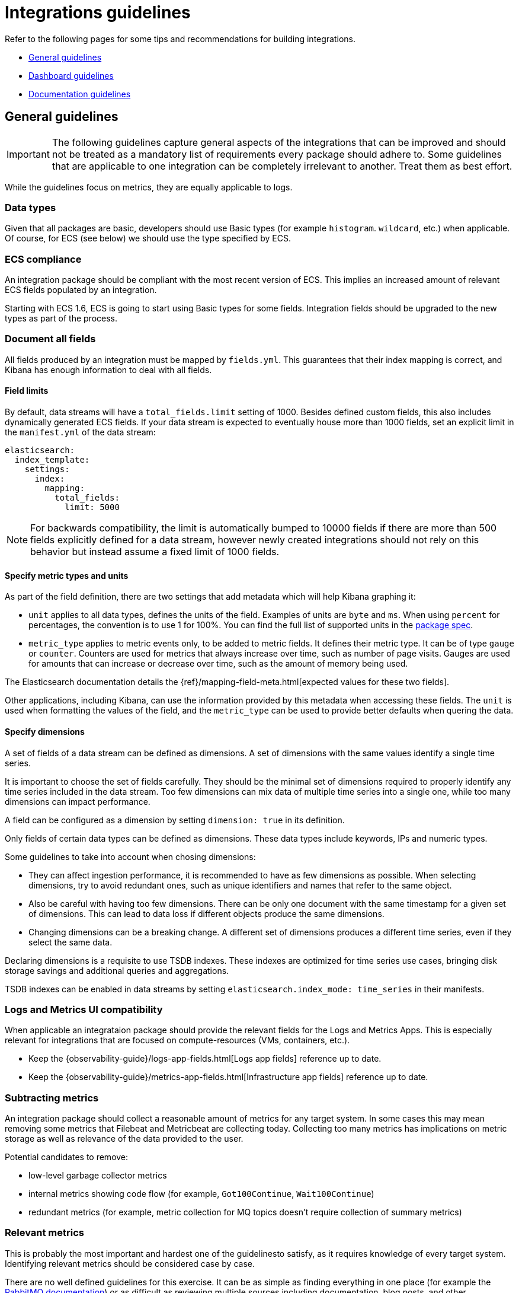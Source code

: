 [[integrations-guidelines]]
= Integrations guidelines

Refer to the following pages for some tips and recommendations for building integrations.

* <<general-guidelines>>
* <<dashboard-guidelines>>
* <<documentation-guidelines>>

[[general-guidelines]]
== General guidelines

IMPORTANT: The following guidelines capture general aspects of the integrations that can be improved and should not be treated as a mandatory list of requirements every package should adhere to. Some guidelines that are applicable to one integration can be completely irrelevant to another. Treat them as best effort.

While the guidelines focus on metrics, they are equally applicable to logs.

[discrete]
=== Data types

Given that all packages are basic, developers should use Basic types (for example `histogram`. `wildcard`, etc.) when applicable. Of course, for ECS (see below) we should use the type specified by ECS.

[discrete]
=== ECS compliance

An integration package should be compliant with the most recent version of ECS. This implies an increased amount of relevant ECS fields populated by an integration.

Starting with ECS 1.6, ECS is going to start using Basic types for some fields. Integration fields should be upgraded to the new types as part of the process.

[discrete]
=== Document all fields

All fields produced by an integration must be mapped by `fields.yml`. This guarantees that their index mapping is correct, and Kibana has enough information to deal with all fields.

[discrete]
==== Field limits

By default, data streams will have a `total_fields.limit` setting of 1000. Besides defined custom fields, this also includes dynamically generated ECS fields. If your data stream is expected to eventually house more than 1000 fields, set an explicit limit in the `manifest.yml` of the data stream:

[source,yaml]
----
elasticsearch:
  index_template:
    settings:
      index:
        mapping:
          total_fields:
            limit: 5000
----

NOTE: For backwards compatibility, the limit is automatically bumped to 10000 fields if there are more than 500 fields explicitly defined for a data stream, however newly created integrations should not rely on this behavior but instead assume a fixed limit of 1000 fields.

[discrete]
==== Specify metric types and units

As part of the field definition, there are two settings that add metadata which will help Kibana graphing it:

* `unit` applies to all data types, defines the units of the field. Examples of units are `byte` and `ms`. When using `percent` for percentages, the convention is to use 1 for 100%. You can find the full list of supported units in the link:https://github.com/elastic/package-spec/blob/ff8286d0c40ad76bb082e9c8ea78f4551c2519c1/spec/integration/data_stream/fields/fields.spec.yml#L103[package spec].

* `metric_type` applies to metric events only, to be added to metric fields. It defines their metric type. It can be of type `gauge` or `counter`. Counters are used for metrics that always increase over time, such as number of page visits. Gauges are used for amounts that can increase or decrease over time, such as the amount of memory being used.

The Elasticsearch documentation details the {ref}/mapping-field-meta.html[expected values for these two fields].

Other applications, including Kibana, can use the information provided by this metadata when accessing these fields. The `unit` is used when formatting the values of the field, and the `metric_type` can be used to provide better defaults when quering the data.

[discrete]
==== Specify dimensions

A set of fields of a data stream can be defined as dimensions. A set of dimensions
with the same values identify a single time series.

It is important to choose the set of fields carefully. They should be the minimal set
of dimensions required to properly identify any time series included in the data stream. Too few dimensions can mix data of multiple time series into a single one, while too many dimensions can impact performance.

A field can be configured as a dimension by setting `dimension: true` in its
definition.

Only fields of certain data types can be defined as dimensions. These data types
include keywords, IPs and numeric types.

Some guidelines to take into account when chosing dimensions:

* They can affect ingestion performance, it is recommended to have as few dimensions as possible. When selecting dimensions, try to avoid redundant ones, such as unique identifiers and names that refer to the same object.
* Also be careful with having too few dimensions. There can be only one document with the same timestamp for a given set of dimensions. This can lead to data loss if different objects produce the same dimensions.
* Changing dimensions can be a breaking change. A different set of dimensions produces a different time series, even if they select the same data.

Declaring dimensions is a requisite to use TSDB indexes. These indexes are
optimized for time series use cases, bringing disk storage savings and additional
queries and aggregations.

TSDB indexes can be enabled in data streams by setting `elasticsearch.index_mode: time_series` in their manifests.

[discrete]
=== Logs and Metrics UI compatibility

When applicable an integrataion package should provide the relevant fields for the Logs and Metrics Apps. This is especially relevant for integrations that are focused on compute-resources (VMs, containers, etc.). 

* Keep the {observability-guide}/logs-app-fields.html[Logs app fields] reference up to date.
* Keep the {observability-guide}/metrics-app-fields.html[Infrastructure app fields] reference up to date.

[discrete]
=== Subtracting metrics

An integration package should collect a reasonable amount of metrics for any target system. In some cases this may mean removing some metrics that Filebeat and Metricbeat are collecting today. Collecting too many metrics has implications on metric storage as well as relevance of the data provided to the user.

Potential candidates to remove:

* low-level garbage collector metrics
* internal metrics showing code flow (for example, `Got100Continue`, `Wait100Continue`)
* redundant metrics (for example, metric collection for MQ topics doesn't require collection of summary metrics)

[discrete]
=== Relevant metrics

This is probably the most important and hardest one of the guidelinesto satisfy, as it requires knowledge of every target system. Identifying relevant metrics should be considered case by case.

There are no well defined guidelines for this exercise. It can be as simple as finding everything in one place (for example the link:https://www.rabbitmq.com/monitoring.html[RabbitMQ documentation]) or as difficult as reviewing multiple sources including documentation, blog posts, and other integrations, and consolidating the discovered information in one place for revision. A recommendation is to only collect the metrics that are needed for dashboards and visualizations in general.

[discrete]
=== Keep the original message field

Log integrations should keep the original message field (recommended name: `event.original`) so that it shows up in the Logs UI. It will also be useful when users want to reindex the data after changing a pipeline. In addition, the message field can be used as source for the some future Runtime fields.

The original field should be user-configurable with the Kibana UI for better cost and storage management, and also consistency with other integrations.

[discrete]
=== Document storage efficiency

Every integration should strive to store collected data as efficiently as possible, which implies optimizing the way each integration generates documents. 

//TODO: this section would benefit from a separate document describing best practices for storing metrics in Elasticsearch efficiently).

[discrete]
=== Default datasets

When applicable, an integration package should provide a default dataset that aggregates a subset of the most relevant metrics across other data streams. Think of these as the metrics that are visualized on overview dashboards or are used for alerting. A guideline for creating a separate default dataset could be when the number of datasets in a package is more than three.

[discrete]
=== Updated versions

An integration package should support the most relevant versions of a target system. Some of our integrations support older versions of a target service/system, which were relevant at the time of implementation. Over time they can become outdated and require a revision, which can be as simple as testing the integration against the latest version and updating the compatibility section in the documentation, or it can mean refactoring the code to work with the latest version.
_For example, the Ceph module has recently been updated to support the latest version which had an entirely different way of collecting metrics. In order to accommodate both older and new versions in the module, metricsets were created in the module specifically for newer versions and it was noted in the documentation which metricsets to use._

[discrete]
=== Updated configuration defaults

An integration package should provide meaningful defaults, such as collection intervals (periods), enabled metricsets, and any other integration specific configuration parameters.
In the majority of cases users opt to use defaults. Hence, providing the relevant default values is crucial for the integration to be useful. In addition, integrations should strive to provide a one-click experience by providing the defaults that can cover 80% of use cases.

[discrete]
=== Updated docs

Integration packages should provide consistent and comprehensive documentation.
For more details, refer to the <<documentation-guidelines,documentation guidelines>>.

[discrete]
=== Updated integration content

Integration packages should provide out-of-the-box dashboards.
For more details, refer to the <<dashboard-guidelines,dashboard guidelines>>.

[discrete]
=== Content for elastic.co/integrations

Each integration will be listed on the public website `elastic.co/integrations` and the package registry will serve as the source of truth. As a result, documentation and screenshots should be high quality to showcase the integration. Please ensure to use `svg` for the logo and `png` for all other images. Any additional branding material should be reviewed carefully, for example:

* logo format and quality
* permission to use logos and trademarks

[discrete]
=== Curated user experiences

It's advised to set integration policies in Fleet. Every integration and agent should be visible in Fleet and users should be able to add the integration directly from the integration list. This will lead to better cohesion since it will provide a consistent experience across integrations, allow users to add several integrations at once, and avoid sending them back and forth between multiple apps. It will also allow users to discover new integrations in the list.

Elastic products will also have the option to provide a curated UI for settings that are difficult to put in Fleet. It's up to the product to decide how much flexibility they want to provide in changing the configuration directly from Fleet. This will depend on the use case and if it makes sense. Some level of configuration is recommended though.

[discrete]
=== Asset tagging and metadata

When assets are installed through Fleet, some metadata will be added by default. 

For Elasticsearch assets like Index Templates and Ingest Pipelines, a `_meta` property will be added to the asset as follows

[source,json]
----
{
  "managed_by": "fleet",
  "managed": true,
  "package": {
    "name": "<package name>"
  }
}
----

For Kibana assets, {kibana-ref}/managing-tags.html[tags] will be generated in addition to the `_meta` property:

* One tag with a `name` matching the package's `title` property
* The `Managed` tag, which Kibana uses to recognize "system" assets, or those that are installed by Kibana itself instead of generated by an end user


[[dashboard-guidelines]]
== Dashboard guidelines

A {kibana-ref}/dashboard.html[Kibana dashboard] is a set of one or more panels, also referred to as visualizations. Panels display data in charts, tables, maps, and more. Dashboards support several types of panels to display your data, and several options to create panels.

The goal of each integration dashboard is to:

* Provide a way to explore ingested data out of the box.
* Provide an overview of the monitored resources through installing the integration.

Each integration package should contain one or more dashboards.

[discrete]
=== Dashboard Best Practices

Following are recommended best practices for designing Kibana dashboards.

[discrete]
==== Build dashboards on stable versions

Avoid building dashboards on SNAPSHOT versions because as long as the release is not stable behavior changes might render your dashboard unusable. The only supported approach is to use a globally released version from the link:https://www.elastic.co/downloads/past-releases#kibana[official releases list].

[discrete]
==== Not too many visualizations per dashboard

Include only necessary visualization inside a Dashboard and split them up (if possible) to other dashboards. Linking can be done:

* By using a Markdown visualization to improve performance
* Use {kibana-ref}/drilldowns.html[drilldowns] to connect dashboards where they make sense.

[discrete]
==== Out of date fields in dashboards

The dashboards must be updated to reflect any changes to field names or types. If a PR updates a field name or type, make sure it is correctly updated in any dashboard the field is being used into.

[discrete]
==== Add Visualizations by value, not by reference inside a dashboard

Kibana visualizations can be added in a dashboard by value or by reference. Historically by value did not exist. Switching to value has the advantage that the dashboards are fully self contained and only need a single request to be installed.

To achieve this:

* Migrate existing dashboards from by reference to by value
* Create new dashboards adding visualizations by value

A migration script has been created to help with the migration: link:https://github.com/elastic/visualizations_integrations_tools[flash1293/legacy_vis_analyzer]

[discrete]
==== Choose the context of your Dashboard

You should always try to understand as much as possible what kind of context your users need to interact with the dashboard. Keep the minimal context needed by answering following questions:

* Who is going to use this dashboard?
* How much time will the users have?
* What is the main goal of this dashboard and if there are, what are the secondary ones?
* What kind of charts can help users identify insights in the most immediate and clear way?

[discrete]
==== Organisation and hierarchy matters in your dashboards

The positioning of elements in space can define their belonging, with a certain degree this can be applied to dashboards.

* Keep related visualizations close to each other
+
image::images/grouping-in-visualizations.png[Closely grouped visualizations]
  
* Use Markdown to create blocks of related content
+
image::images/markdown-grouping.png[Markdown grouping in visualizations]

* Reading Direction
+
Most people are used to reading from top to bottom. Place at the top of your page the most important charts and the ones that could give a brief and immediate summary of the context. A good general suggestion would be to increase the level of detail while you reach the bottom of the dashboard, this way users that are interested in getting all the information can obtain them without requiring too much effort from user that only need a quick glance of the situation.

* Central focal point
+
Placing a big chart, especially with big visual shapes such as rectangles, at the center of the dashboard would help reinforce a natural visual focal point that lies in the center of the interface
+
image::images/rows-in-visualizations.png[Central focal point in visualization]

[discrete]
==== Use Margins

Kibana dashboards offer the possibility to apply margins between visualizations, we would suggest to always do that.
Margins create separation between charts which is an important visual feature, it helps identifying when two elements belong together or not while, at the same time, they provide more spacing and empty spaces that are always useful in making our interface more clean and elegant.

[discrete]
=== Visualization Best Practices

Following are recommended best practices for designing Kibana vizualizations.

[discrete]
==== Lens vs TSVB visualizations

**Always use Lens**, when possible. It's the best choice to be consistent and up to date and it should always be your first choice when creating new visualizations.

Migrate the dashboards from TSVB to Lens where possible. If it's not possible, please engage with the Kibana team to identify any gaps that prevent full TSVB to Lens dashboard migration.

[discrete]
==== Visualizations should contain a filter

Kibana visualizations can define a filter to avoid performance issues querying all `metrics-*` or `logs-*` indices.

It is recommended to set a filter in each visualization at least by the required `data_stream.dataset`. For more details, refer to the the link:https://www.elastic.co/blog/an-introduction-to-the-elastic-data-stream-naming-scheme[Elastic data stream naming scheme].

Avoid using general filters as possible (filters with `-*`).  Combine multiple fields and values inside a filter with AND/OR operators. Although your filter might become more complex, will avoid extra queries.

Example: 

image::images/filter-in-visualization.png[Filter in a visualization]

[discrete]
==== Do not use “library visualizations”

Do not use the visualizations that appear in **Analytics > Visualize library**. Instead, define visualizations as part of the dashboard. This is the default when creating new panels by clicking “Add new visualization” on the dashboard. If some panels are already saved to the library, you can unlink them and delete them from the library. There are little use cases where library visualizations are preferable. It makes sense, for example, if a given visualization always has to be exactly the same on multiple dashboards or if its users frequently look at the visualization without looking at the whole dashboard.

[discrete]
=== Use dashboard-native controls

The **Input controls** visualization type is deprecated in favor of **Controls** embedded into the dashboard itself. The *Controls* dropdown in the Dashboard menu bar should be used. See the {kibana-ref}/add-controls.html[Filter dashboard data with controls] for more information.

[discrete]
==== Keep Consistent Color

Use color to distinguish categories, represent quantity/density, and highlight data. When using color in this way, be aware that too many colors in a single chart can create noise and hinder quick comprehension.

link:https://elastic.github.io/eui/#/elastic-charts/creating-charts[Elastic UI] can provide guidance for correct color choice.
Colors provided there for visualization have been tested for accessibility contrast and using them you would be sure to properly serve the biggest audience.

If your dashboard is made to identify specific behaviors it might be interesting to consider a color setting that could help pointing it out. Use a neutral color for generic elements and an accent one for the things that you are looking for.

image::images/colors-in-visualizations.png[Colors in visualizations]

[discrete]
=== Titles in Visualisations matter

Titles can have a strong visual impact on dashboards, especially when there are a lot of small charts. Two principles can generally be followed:

* Remove unnecessary or repetitive titles when the information is already explained or written within the chart
* When title is needed make it self explanatory and exhaustive, this way you will be able to remove axis titles and other specifications leaving more space for the charts itself.

image::images/titles-in-visualizations.png[Titles in visualizations]

[[documentation-guidelines]]
== Documentation guidelines

The goal of each integration's documentation is to:

* Help the reader see the benefits the integration offers and how Elastic can help with their use case.
Inform the reader of any requirements including system compatibility, supported versions of third-party products, permissions needed, and more.
* Provide a comprehensive list of collected fields and the data and metric types for each. The reader can reference this information while evaluating the integration, interpreting collected data, or troubleshooting issues.
* Set the reader up for a successful installation and setup by connecting them with any other resources they'll need.
* Each integration doc should contain several sections, and you should use consistent headings to make it easier for a single user to evaluate and use multiple integrations.

* <<idg-docs-guidelines-overview>>
* <<idg-docs-guidelines-datastreams>>
* <<idg-docs-guidelines-requirements>>
* <<idg-docs-guidelines-setup>>
* <<idg-docs-guidelines-troubleshooting>>
* <<idg-docs-guidelines-reference>>

Some considerations when these documentation files are written at `_dev/build/docs/*.md`:

* These files follow the Markdown syntax and leverage the use of link:https://github.com/elastic/elastic-package/blob/main/docs/howto/add_package_readme.md[documentation templates].
* There are some available functions or placeholders (`fields`, `event`, `url`) that can be used to help writing these docs. For more detail, refer to link:https://github.com/elastic/elastic-package/blob/main/docs/howto/add_package_readme.md#placeholders[placeholders].
- Regarding the `url` placeholder, this placeholder should be used to add links to the link:https://www.elastic.co/guide/index.html[Elastic documentation guides] in your documentation:
    - File containing all the links defined is in the root of the directory: [`links_table.yml`](../links_table.yml)
    - If needed, more links to Elastic documentation guides can be added into that file.
    - Example usage:
        - In the documentation files (`_dev/build/docs/*.md`) `{{ url "getting-started-observability" "Elastic guide" }}` generates a link to the Observability Getting Started guide.

[discrete]
[[idg-docs-guidelines-overview]]
=== Overview

The overview section explains what the integration is, defines the third-party product that is providing data, establishes its relationship to the larger ecosystem of Elastic products, and helps the reader understand how it can be used to solve a tangible problem.

The overview should answer the following questions:

* What is the integration?
* What is the third-party product that is providing data?
* What can you do with it?
** General description
** Basic example

[discrete]
==== Template

Use this template language as a starting point, replacing `<placeholder text>` with details about the integration:

[source,text]
----
The <name> integration allows you to monitor <service>. <service> is <definition>.

Use the <name> integration to <function>. Then visualize that data in Kibana, create alerts to notify you if something goes wrong, and reference <data stream type> when troubleshooting an issue.

For example, if you wanted to <use case> you could <action>. Then you can <visualize|alert|troubleshoot> by <action>.
----

[discrete]
==== Example

[source,text]
----
The AWS CloudFront integration allows you to monitor your AWS CloudFront usage. AWS CloudFront is a content delivery network (CDN) service.

Use the AWS CloudFront integration to collect and parse logs related to content delivery. Then visualize that data in Kibana, create alerts to notify you if something goes wrong, and reference logs when troubleshooting an issue.

For example, you could use the data from this integration to know when there are more than some number of failed requests for a single piece of content in a given time period. You could also use the data to troubleshoot the underlying issue by looking at additional context in the logs like the number of unique users (by IP address) who experienced the issue, the source of the request, and more.
----

[discrete]
[[idg-docs-guidelines-datastreams]]
=== Datastreams

The data streams section provides a high-level overview of the kind of data that is collected by the integration. This is helpful since it can be difficult to quickly derive an understanding from just the reference sections (since they're so long).

The data streams section should include:

* A list of the types of data streams collected by the integration
* A summary of each type of data stream included and a link to the relevant reference section:
** Logs
** Metrics
* (Optional) Notes

[discrete]
==== Template

Use this template language as a starting point, replacing `<placeholder text>` with details about the integration:

[source,text]
----
## Data streams

The <name> integration collects two types of data streams: logs and metrics.

**Logs** help you keep a record of events happening in <service>.
Log data streams collected by the <name> integration include <select data streams>, and more. See more details in the <Logs reference>.

**Metrics** give you insight into the state of <service>.
Metric data streams collected by the <name> integration include <select data streams> and more. See more details in the [Metrics]<#metrics-reference>.

<!-- etc. -->

<!-- Optional notes -->
----

[discrete]
==== Example

[source,text]
----
The System integration collects two types of data: logs and metrics.

Logs help you keep a record of events that happen on your machine. Log data streams collected by the System integration include application, system, and security events on machines running Windows or auth and syslog events on machines running macOS or Linux. See more details in the Logs reference.

Metrics give you insight into the state of the machine. Metric data streams collected by the System integration include CPU usage, load statistics, memory usage, information on network behavior, and more. See more details in the Metrics reference.

You can enable and disable individual data streams. If all data streams are disabled and the System integration is still enabled, Fleet uses the default data streams.
----

[discrete]
[[idg-docs-guidelines-requirements]]
=== Requirements

The requirements section helps the reader be confident up front that the integration will work with their systems.

* Elastic prerequisites (for example, a self-managed or cloud deployment)
* System compatibility
* Supported versions of third-party products
* Permissions needed
* Anything else that could block a user from successfully using the integration

[discrete]
==== Template

Use this template language as a starting point, including any other requirements for the integration:

[source,text]
----
## Requirements

You need Elasticsearch for storing and searching your data and Kibana for visualizing and managing it.
You can use our hosted Elasticsearch Service on Elastic Cloud, which is recommended, or self-manage the Elastic Stack on your own hardware.

<!-- Other requirements -->
----

[discrete]
==== Example

[source,text]
----
You need Elasticsearch for storing and searching your data and Kibana for visualizing and managing it. You can use our hosted Elasticsearch Service on Elastic Cloud, which is recommended, or self-manage the Elastic Stack on your own hardware.

Each data stream collects different kinds of metric data, which may require dedicated permissions to be fetched and may vary across operating systems. Details on the permissions needed for each data stream are available in the Metrics reference.
----

See a much more detailed example in link:https://github.com/elastic/integrations/blob/main/packages/aws/_dev/build/docs/README.md#requirements.

[discrete]
[[idg-docs-guidelines-setup]]
=== Setup

The setup section points the reader to the Observability Getting started guide. for generic step-by-step instructions.

It should also include any additional setup instructions beyond what's included in the Getting started guide, which may include updating the configuration of a third-party service. For example, for the Cisco ASA integration, users need to configure their Cisco device following the link:https://documentation.meraki.com/General_Administration/Monitoring_and_Reporting/Syslog_Server_Overview_and_Configuration#Configuring_a_Syslog_Server[steps found in the Cisco documentation].

NOTE: When possible, use links to point to third-party documentation for configuring non-Elastic products since workflows may change without notice.

[discrete]
==== Template

Use this template language as a starting point, including any other setup instructions for the integration:

[source,text]
----
## Setup

<!-- Any prerequisite instructions -->

For step-by-step instructions on how to set up an integration, see the
{{ url "getting-started-observability" "Getting started" }} guide.

<!-- Additional set up instructions -->
----

[discrete]
==== Example

[source,text]
----
Before sending logs to Elastic from your Cisco device, you must configure your device according to <<Cisco's documentation on configuring a syslog server>>.

After you've configured your device, you can set up the Elastic integration. For step-by-step instructions on how to set up an integration, see the <<Getting started>> guide.
----

[discrete]
[[idg-docs-guidelines-troubleshooting]]
=== Troubleshooting (optional)

The troubleshooting section is optional.
It should contain information about special cases and exceptions that isn't necessary for getting started or won't be applicable to all users.

[discrete]
==== Template

There is no standard format for the troubleshooting section.

[discrete]
==== Example

[source,text]
----
>Note that certain data streams may access `/proc` to gather process information,
>and the resulting `ptrace_may_access()` call by the kernel to check for
>permissions can be blocked by
>[AppArmor and other LSM software](https://gitlab.com/apparmor/apparmor/wikis/TechnicalDoc_Proc_and_ptrace), even though the System module doesn't use `ptrace` directly.
>
>In addition, when running inside a container the proc filesystem directory of the host
>should be set using `system.hostfs` setting to `/hostfs`.
----

[discrete]
[[idg-docs-guidelines-reference]]
=== Reference

Readers might use the reference section while evaluating the integration, interpreting collected data, or troubleshooting issues.

There can be any number of reference sections (for example, `## Metrics reference`, `## Logs reference`).
And each reference section can contain one or more subsections, one for each individual data stream (for example, `### Access Logs` and `### Error logs`).

Each reference section should contain detailed information about:

* A list of the log or metric types we support within the integration and a link to the relevant third-party docs.
* (Optional) An example event in JSON format.
* Exported fields for logs, metrics, and events with actual types (for example, `counters`, `gauges`, `histograms` vs. `longs` and `doubles`). Fields should be generated using the instructions in [Fine-tune the integration](./fine_tune_integration.md).
* ML Modules jobs.

[discrete]
==== Template

[source,text]
----
<!-- Repeat for both Logs and Metrics if applicable -->
## <Logs|Metrics> reference

<!-- Repeat for each data stream of the current type -->
### <Data stream name>

The `<data stream name>` data stream provides events from <source> of the following types: <list types>.

<!-- Optional -->
<!-- #### Example -->
<!-- An example event for `<data stream name>` looks as following: -->
<!-- <code block with example> -->

#### Exported fields

<insert table>
----

[discrete]
==== Example

[source,text]
----
>## Logs reference
>
>### PAN-OS
>
>The `panos` data stream provides events from Palo Alto Networks device of the following types: [GlobalProtect](https://docs.paloaltonetworks.com/pan-os/10-2/pan-os-admin/monitoring/use-syslog-for-monitoring/syslog-field-descriptions/globalprotect-log-fields), [HIP Match](https://docs.paloaltonetworks.com/pan-os/10-2/pan-os-admin/monitoring/use-syslog-for-monitoring/syslog-field-descriptions/hip-match-log-fields), [Threat](https://docs.paloaltonetworks.com/pan-os/10-2/pan-os-admin/monitoring/use-syslog-for-monitoring/syslog-field-descriptions/threat-log-fields), [Traffic](https://docs.paloaltonetworks.com/pan-os/10-2/pan-os-admin/monitoring/use-syslog-for-monitoring/syslog-field-descriptions/traffic-log-fields) and [User-ID](https://docs.paloaltonetworks.com/pan-os/10-2/pan-os-admin/monitoring/use-syslog-for-monitoring/syslog-field-descriptions/user-id-log-fields).
>
>#### Example
>
>An example event for `panos` looks as following:
>
>(code block)
>
>#### Exported fields
>
>(table of fields)
----
